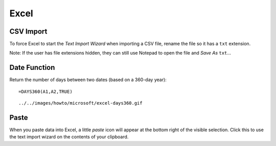 Excel
*****

CSV Import
==========

To force Excel to start the *Text Import Wizard* when importing a CSV file,
rename the file so it has a ``txt`` extension.

Note: If the user has file extensions hidden, they can still use Notepad to
open the file and *Save As* ``txt``...

Date Function
=============

Return the number of days between two dates (based on a 360-day year):

::

  =DAYS360(A1,A2,TRUE)

::

  ../../images/howto/microsoft/excel-days360.gif

Paste
=====

When you paste data into Excel, a little *paste* icon will appear at the bottom
right of the visible selection.  Click this to use the text import wizard on
the contents of your clipboard.

